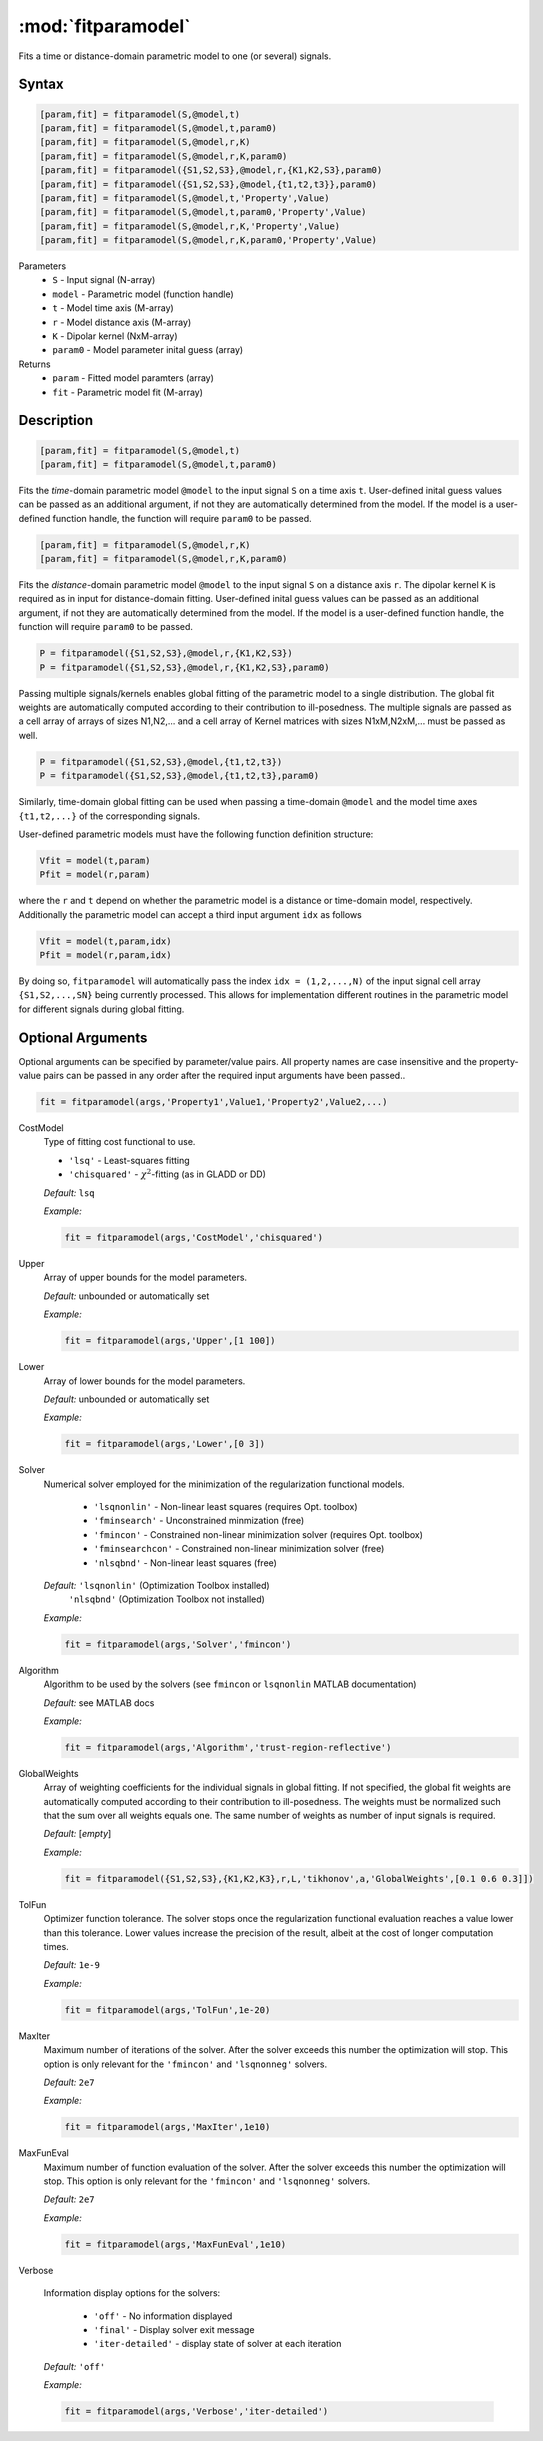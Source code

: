 .. highlight:: matlab
.. _fitparamodel:

*********************
:mod:`fitparamodel`
*********************

Fits a time or distance-domain parametric model to one (or several) signals.

Syntax
=========================================

.. code-block:: matlab

    [param,fit] = fitparamodel(S,@model,t)
    [param,fit] = fitparamodel(S,@model,t,param0)
    [param,fit] = fitparamodel(S,@model,r,K)
    [param,fit] = fitparamodel(S,@model,r,K,param0)
    [param,fit] = fitparamodel({S1,S2,S3},@model,r,{K1,K2,S3},param0)
    [param,fit] = fitparamodel({S1,S2,S3},@model,{t1,t2,t3}},param0)
    [param,fit] = fitparamodel(S,@model,t,'Property',Value)
    [param,fit] = fitparamodel(S,@model,t,param0,'Property',Value)
    [param,fit] = fitparamodel(S,@model,r,K,'Property',Value)
    [param,fit] = fitparamodel(S,@model,r,K,param0,'Property',Value)


Parameters
    *   ``S`` - Input signal (N-array)
    *   ``model`` - Parametric model (function handle)
    *   ``t`` -  Model time axis (M-array)
    *   ``r`` -  Model distance axis (M-array)
    *   ``K`` -  Dipolar kernel (NxM-array)
    *   ``param0`` -  Model parameter inital guess (array)
Returns
    *  ``param`` - Fitted model paramters (array)
    *  ``fit`` - Parametric model fit (M-array)


Description
=========================================

.. code-block:: matlab

    [param,fit] = fitparamodel(S,@model,t)
    [param,fit] = fitparamodel(S,@model,t,param0)

Fits the *time*-domain parametric model ``@model`` to the input signal ``S`` on a time axis ``t``. User-defined inital guess values can be passed as an additional argument, if not they are automatically determined from the model. If the model is a user-defined function handle, the function will require ``param0`` to be passed.

.. code-block:: matlab

    [param,fit] = fitparamodel(S,@model,r,K)
    [param,fit] = fitparamodel(S,@model,r,K,param0)

Fits the *distance*-domain parametric model ``@model`` to the input signal ``S`` on a distance axis ``r``. The dipolar kernel ``K`` is required as in input for distance-domain fitting. User-defined inital guess values can be passed as an additional argument, if not they are automatically determined from the model. If the model is a user-defined function handle, the function will require ``param0`` to be passed.

.. code-block:: matlab

    P = fitparamodel({S1,S2,S3},@model,r,{K1,K2,S3})
    P = fitparamodel({S1,S2,S3},@model,r,{K1,K2,S3},param0)

Passing multiple signals/kernels enables global fitting of the parametric model to a single distribution. The global fit weights are automatically computed according to their contribution to ill-posedness. The multiple signals are passed as a cell array of arrays of sizes N1,N2,... and a cell array of Kernel matrices with sizes N1xM,N2xM,... must be passed as well.

.. code-block:: matlab

    P = fitparamodel({S1,S2,S3},@model,{t1,t2,t3})
    P = fitparamodel({S1,S2,S3},@model,{t1,t2,t3},param0)

Similarly, time-domain global fitting can be used when passing a time-domain ``@model`` and the model time axes ``{t1,t2,...}`` of the corresponding signals.

User-defined parametric models must have the following function definition structure:

.. code-block:: matlab

    Vfit = model(t,param)
    Pfit = model(r,param)
	
where the ``r`` and ``t`` depend on whether the parametric model is a distance or time-domain model, respectively. Additionally the parametric model can accept a third input argument ``idx`` as follows

.. code-block:: matlab

    Vfit = model(t,param,idx)
    Pfit = model(r,param,idx)

By doing so, ``fitparamodel`` will automatically pass the index ``idx = (1,2,...,N)`` of the input signal cell array  
``{S1,S2,...,SN}`` being currently processed. This allows for implementation different routines in the parametric model for different signals during global fitting. 


Optional Arguments
=========================================
Optional arguments can be specified by parameter/value pairs. All property names are case insensitive and the property-value pairs can be passed in any order after the required input arguments have been passed..

.. code-block:: matlab

    fit = fitparamodel(args,'Property1',Value1,'Property2',Value2,...)


CostModel
    Type of fitting cost functional to use.

    * ``'lsq'`` - Least-squares fitting
    * ``'chisquared'`` - :math:`\chi^2`-fitting (as in GLADD or DD)


    *Default:* ``lsq``

    *Example:*

    .. code-block:: matlab

       fit = fitparamodel(args,'CostModel','chisquared')

Upper
    Array of upper bounds for the model parameters.

    *Default:* unbounded or automatically set

    *Example:*

    .. code-block:: matlab

       fit = fitparamodel(args,'Upper',[1 100])

Lower
    Array of lower bounds for the model parameters.

    *Default:* unbounded or automatically set

    *Example:*

    .. code-block:: matlab

       fit = fitparamodel(args,'Lower',[0 3])

Solver
    Numerical solver employed for the minimization of the regularization functional models.

        *   ``'lsqnonlin'`` - Non-linear least squares (requires Opt. toolbox)
        *   ``'fminsearch'`` - Unconstrained minmization (free)
        *   ``'fmincon'`` - Constrained non-linear minimization solver (requires Opt. toolbox)
        *   ``'fminsearchcon'`` - Constrained non-linear minimization solver (free)
        *   ``'nlsqbnd'`` - Non-linear least squares (free)

    *Default:* ``'lsqnonlin'`` (Optimization Toolbox installed)
               ``'nlsqbnd'`` (Optimization Toolbox not installed)

    *Example:*

    .. code-block:: matlab

        fit = fitparamodel(args,'Solver','fmincon')

Algorithm
    Algorithm to be used by the solvers (see ``fmincon`` or ``lsqnonlin`` MATLAB documentation)

    *Default:* see MATLAB docs

    *Example:*

    .. code-block:: matlab

        fit = fitparamodel(args,'Algorithm','trust-region-reflective')

GlobalWeights
    Array of weighting coefficients for the individual signals in global fitting. If not specified, the global fit weights are automatically computed according to their contribution to ill-posedness. The weights must be normalized such that the sum over all weights equals one. The same number of weights as number of input signals is required.

    *Default:* [*empty*]

    *Example:*

    .. code-block:: matlab

        fit = fitparamodel({S1,S2,S3},{K1,K2,K3},r,L,'tikhonov',a,'GlobalWeights',[0.1 0.6 0.3]])

TolFun
    Optimizer function tolerance. The solver stops once the regularization functional evaluation reaches a value lower than this tolerance. Lower values increase the precision of the result, albeit at the cost of longer computation times.

    *Default:* ``1e-9``

    *Example:*

    .. code-block:: matlab

        fit = fitparamodel(args,'TolFun',1e-20)

MaxIter
    Maximum number of iterations of the solver. After the solver exceeds this number the optimization will stop. This option is only relevant for the ``'fmincon'``  and ``'lsqnonneg'`` solvers.

    *Default:* ``2e7``

    *Example:*

    .. code-block:: matlab

        fit = fitparamodel(args,'MaxIter',1e10)

MaxFunEval
    Maximum number of function evaluation of the solver. After the solver exceeds this number the optimization will stop. This option is only relevant for the ``'fmincon'``  and ``'lsqnonneg'`` solvers.

    *Default:* ``2e7``

    *Example:*

    .. code-block:: matlab

        fit = fitparamodel(args,'MaxFunEval',1e10)

Verbose

    Information display options for the solvers:

        *   ``'off'`` - No information displayed
        *   ``'final'`` - Display solver exit message
        *   ``'iter-detailed'`` - display state of solver at each iteration


    *Default:* ``'off'``

    *Example:*

    .. code-block:: matlab

        fit = fitparamodel(args,'Verbose','iter-detailed')